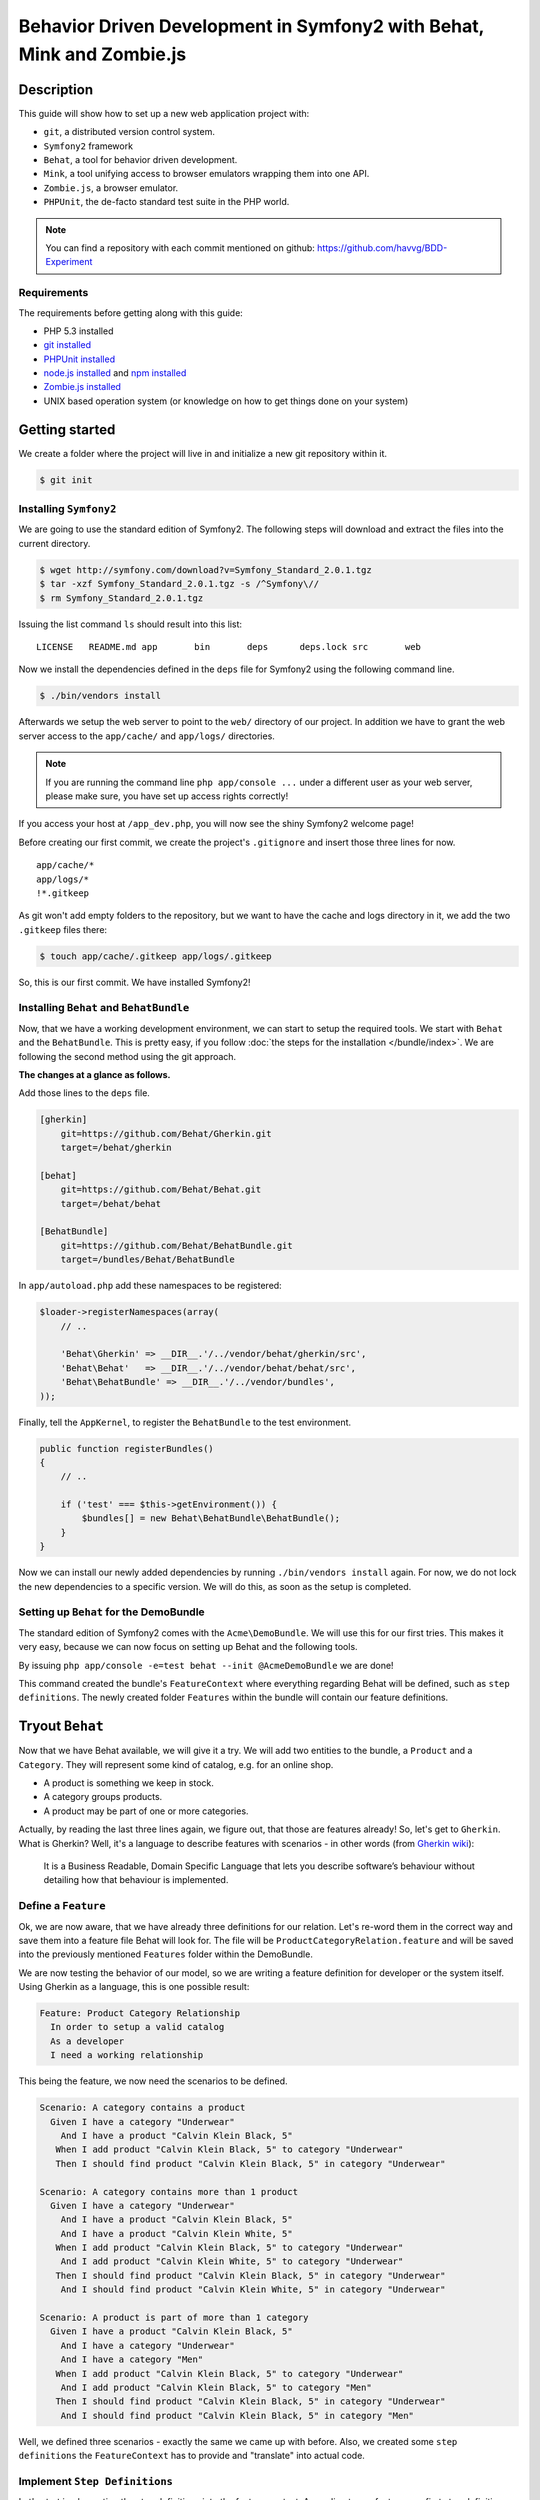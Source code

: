 Behavior Driven Development in Symfony2 with Behat, Mink and Zombie.js
======================================================================

Description
-----------

This guide will show how to set up a new web application project with:

* ``git``, a distributed version control system.
* ``Symfony2`` framework
* ``Behat``, a tool for behavior driven development.
* ``Mink``, a tool unifying access to browser emulators wrapping them into one API.
* ``Zombie.js``, a browser emulator.
* ``PHPUnit``, the de-facto standard test suite in the PHP world.

.. note::

    You can find a repository with each commit mentioned on github: https://github.com/havvg/BDD-Experiment

Requirements
~~~~~~~~~~~~

The requirements before getting along with this guide:

* PHP 5.3 installed
* `git installed`_
* `PHPUnit installed`_
* `node.js installed`_ and `npm installed`_
* `Zombie.js installed`_
* UNIX based operation system (or knowledge on how to get things done on your system)

Getting started
---------------

We create a folder where the project will live in and initialize a new git repository within it.

.. code-block:: bash

    $ git init

Installing ``Symfony2``
~~~~~~~~~~~~~~~~~~~~~~~

We are going to use the standard edition of Symfony2. The following steps will download and extract the files into the current directory.

.. code-block:: bash

    $ wget http://symfony.com/download?v=Symfony_Standard_2.0.1.tgz
    $ tar -xzf Symfony_Standard_2.0.1.tgz -s /^Symfony\//
    $ rm Symfony_Standard_2.0.1.tgz

Issuing the list command ``ls`` should result into this list:

:: 

    LICENSE   README.md app       bin       deps      deps.lock src       web

Now we install the dependencies defined in the ``deps`` file for Symfony2 using the following command line.

.. code-block:: bash

    $ ./bin/vendors install

Afterwards we setup the web server to point to the ``web/`` directory of our project.
In addition we have to grant the web server access to the ``app/cache/`` and ``app/logs/`` directories.

.. note::

    If you are running the command line ``php app/console ...`` under a different user as your web server, please make sure, you have set up access rights correctly!

If you access your host at ``/app_dev.php``, you will now see the shiny Symfony2 welcome page!

Before creating our first commit, we create the project's ``.gitignore`` and insert those three lines for now.

::

    app/cache/*
    app/logs/*
    !*.gitkeep

As git won't add empty folders to the repository, but we want to have the cache and logs directory in it, we add the two ``.gitkeep`` files there:

.. code-block:: bash

    $ touch app/cache/.gitkeep app/logs/.gitkeep

So, this is our first commit. We have installed Symfony2!

Installing ``Behat`` and ``BehatBundle``
~~~~~~~~~~~~~~~~~~~~~~~~~~~~~~~~~~~~~~~~

Now, that we have a working development environment, we can start to setup the required tools.
We start with ``Behat`` and the ``BehatBundle``. This is pretty easy, if you follow :doc:`the steps for the installation </bundle/index>`.
We are following the second method using the git approach.

**The changes at a glance as follows.**

Add those lines to the ``deps`` file.

.. code-block:: ini

    [gherkin]
        git=https://github.com/Behat/Gherkin.git
        target=/behat/gherkin
    
    [behat]
        git=https://github.com/Behat/Behat.git
        target=/behat/behat
    
    [BehatBundle]
        git=https://github.com/Behat/BehatBundle.git
        target=/bundles/Behat/BehatBundle

In ``app/autoload.php`` add these namespaces to be registered:

.. code-block:: php

    $loader->registerNamespaces(array(
        // ..

        'Behat\Gherkin' => __DIR__.'/../vendor/behat/gherkin/src',
        'Behat\Behat'   => __DIR__.'/../vendor/behat/behat/src',
        'Behat\BehatBundle' => __DIR__.'/../vendor/bundles',
    ));

Finally, tell the ``AppKernel``, to register the ``BehatBundle`` to the test environment.

.. code-block:: php

    public function registerBundles()
    {
        // ..

        if ('test' === $this->getEnvironment()) {
            $bundles[] = new Behat\BehatBundle\BehatBundle();
        }
    }

Now we can install our newly added dependencies by running ``./bin/vendors install`` again.
For now, we do not lock the new dependencies to a specific version. We will do this, as soon as the setup is completed.

Setting up ``Behat`` for the DemoBundle
~~~~~~~~~~~~~~~~~~~~~~~~~~~~~~~~~~~~~~~

The standard edition of Symfony2 comes with the ``Acme\DemoBundle``. We will use this for our first tries.
This makes it very easy, because we can now focus on setting up Behat and the following tools.

By issuing ``php app/console -e=test behat --init @AcmeDemoBundle`` we are done!

This command created the bundle's ``FeatureContext`` where everything regarding Behat will be defined, such as ``step definitions``.
The newly created folder ``Features`` within the bundle will contain our feature definitions.

Tryout ``Behat``
----------------

Now that we have Behat available, we will give it a try.
We will add two entities to the bundle, a ``Product`` and a ``Category``. They will represent some kind of catalog, e.g. for an online shop.

* A product is something we keep in stock.
* A category groups products.
* A product may be part of one or more categories.

Actually, by reading the last three lines again, we figure out, that those are features already!
So, let's get to ``Gherkin``. What is Gherkin? Well, it's a language to describe features with scenarios - in other words (from `Gherkin wiki`_):

    It is a Business Readable, Domain Specific Language that lets you describe software’s behaviour without detailing how that behaviour is implemented.

Define a ``Feature``
~~~~~~~~~~~~~~~~~~~~

Ok, we are now aware, that we have already three definitions for our relation. Let's re-word them in the correct way and save them into a feature file Behat will look for.
The file will be ``ProductCategoryRelation.feature`` and will be saved into the previously mentioned ``Features`` folder within the DemoBundle.

We are now testing the behavior of our model, so we are writing a feature definition for developer or the system itself. Using Gherkin as a language, this is one possible result:

.. code-block:: gherkin

    Feature: Product Category Relationship
      In order to setup a valid catalog
      As a developer
      I need a working relationship

This being the feature, we now need the scenarios to be defined.

.. code-block:: gherkin

    Scenario: A category contains a product
      Given I have a category "Underwear"
        And I have a product "Calvin Klein Black, 5"
       When I add product "Calvin Klein Black, 5" to category "Underwear"
       Then I should find product "Calvin Klein Black, 5" in category "Underwear"
    
    Scenario: A category contains more than 1 product
      Given I have a category "Underwear"
        And I have a product "Calvin Klein Black, 5"
        And I have a product "Calvin Klein White, 5"
       When I add product "Calvin Klein Black, 5" to category "Underwear"
        And I add product "Calvin Klein White, 5" to category "Underwear"
       Then I should find product "Calvin Klein Black, 5" in category "Underwear"
        And I should find product "Calvin Klein White, 5" in category "Underwear"
    
    Scenario: A product is part of more than 1 category
      Given I have a product "Calvin Klein Black, 5"
        And I have a category "Underwear"
        And I have a category "Men"
       When I add product "Calvin Klein Black, 5" to category "Underwear"
        And I add product "Calvin Klein Black, 5" to category "Men"
       Then I should find product "Calvin Klein Black, 5" in category "Underwear"
        And I should find product "Calvin Klein Black, 5" in category "Men"

Well, we defined three scenarios - exactly the same we came up with before.
Also, we created some ``step definitions`` the ``FeatureContext`` has to provide and "translate" into actual code.

Implement ``Step Definitions``
~~~~~~~~~~~~~~~~~~~~~~~~~~~~~~

Let's start implementing the step definitions into the feature context. According to our feature, our first step definition reads

.. code-block:: gherkin

    Given I have a category "Underwear"

The category name will be a parameter, so we make up a regular expression out of this definition. That could be ``/I have a category "([^"]*)"/``.
Behat will pass the matches in their respective order to the method defining the step. Adding this to our feature context results into this empty method so far.

.. code-block:: php

    /**
     * @Given /I have a category "([^"]*)"/
     */
    public function iHaveACategory($name)
    {
    
    }

The ``@Given`` (``@When`` and ``@Then``) annotations are recognized by Behat, for more information on this topic, review the `more about steps`_ section of the quick intro.
An ``And`` will be considered an extra ``Given``, ``When`` or ``Then`` when used after one, respectively.

Now we have a small problem. We didn't set up any entities by now. So, we could do this now, but in `Test Driven Development`_, we won't.
``Doctrine2`` is available, but we have nothing set up. However, we can use it right away - we will implement everything we need, after we have got our tests.

The step will only save a category with a given name.

.. code-block:: php

    /**
     * @Given /I have a category "([^"]*)"/
     */
    public function iHaveACategory($name)
    {
        $em = $this->getContainer()->get('doctrine')->getEntityManager();
    
        $entity = new \Acme\DemoBundle\Entity\Category();
        $entity->setName($name);
    
        $em->persist($entity);
        $em->flush();
    }

The next step is the same, but for a new product.

.. code-block:: gherkin

    And I have a product "Calvin Klein Black, 5"

The step definition is quite the same, too.

.. code-block:: php

    /**
     * @Given /I have a product "([^"]*)"/
     */
    public function iHaveAProduct($name)
    {
        $em = $this->getContainer()->get('doctrine')->getEntityManager();
    
        $entity = new \Acme\DemoBundle\Entity\Product();
        $entity->setName($name);
    
        $em->persist($entity);
        $em->flush();
    }

Retrieving the ``EntityManager`` of ``Doctrine`` has become a common task, so we add a method wrapping this call and change the methods a bit.
Afterwards, the feature context so far, will be this.

.. code-block:: php

    <?php
    
    namespace Acme\DemoBundle\Features\Context;
    
    use Behat\BehatBundle\Context\BehatContext,
        Behat\BehatBundle\Context\MinkContext;
    use Behat\Behat\Context\ClosuredContextInterface,
        Behat\Behat\Context\TranslatedContextInterface,
        Behat\Behat\Exception\PendingException;
    use Behat\Gherkin\Node\PyStringNode,
        Behat\Gherkin\Node\TableNode;
    
    require_once 'PHPUnit/Autoload.php';
    require_once 'PHPUnit/Framework/Assert/Functions.php';
    
    /**
     * Feature context.
     */
    class FeatureContext extends BehatContext
    {
        /**
         * @Given /I have a category "([^"]*)"/
         */
        public function iHaveACategory($name)
        {
            $category = new \Acme\DemoBundle\Entity\Category();
            $category->setName($name);
    
            $this->getEntityManager()->persist($category);
            $this->getEntityManager()->flush();
        }
    
        /**
         * @Given /I have a product "([^"]*)"/
         */
        public function iHaveAProduct($name)
        {
            $product = new \Acme\DemoBundle\Entity\Product();
            $product->setName($name);
    
            $this->getEntityManager()->persist($product);
            $this->getEntityManager()->flush();
        }
    
        /**
         * Returns the Doctrine entity manager.
         *
         * @return Doctrine\ORM\EntityManager
         */
        protected function getEntityManager()
        {
            return $this->getContainer()->get('doctrine')->getEntityManager();
        }
    }

Let's check, whether Behat recognizes our new definitions with ``php app/console behat -e test @AcmeDemoBundle --definitions``. The output should be.

* ``Given /I have a category "([^"]*)"/``
* ``Given /I have a product "([^"]*)"/``

Well, there are only two additional step definitions left.

* ``@When /I add product "([^"]*)" to category "([^"]*)"/``
* ``@Then /I should find product "([^"]*)" in category "([^"]*)"/``

After adding these, we will have this feature context:

.. code-block:: php

    <?php
    
    namespace Acme\DemoBundle\Features\Context;
    
    use Behat\BehatBundle\Context\BehatContext,
        Behat\BehatBundle\Context\MinkContext;
    use Behat\Behat\Context\ClosuredContextInterface,
        Behat\Behat\Context\TranslatedContextInterface,
        Behat\Behat\Exception\PendingException;
    use Behat\Gherkin\Node\PyStringNode,
        Behat\Gherkin\Node\TableNode;
    
    require_once 'PHPUnit/Autoload.php';
    require_once 'PHPUnit/Framework/Assert/Functions.php';
    
    /**
     * Feature context.
     */
    class FeatureContext extends BehatContext
    {
        /**
         * @Given /I have a category "([^"]*)"/
         */
        public function iHaveACategory($name)
        {
            $category = new \Acme\DemoBundle\Entity\Category();
            $category->setName($name);
    
            $this->getEntityManager()->persist($category);
            $this->getEntityManager()->flush();
        }
    
        /**
         * @Given /I have a product "([^"]*)"/
         */
        public function iHaveAProduct($name)
        {
            $product = new \Acme\DemoBundle\Entity\Product();
            $product->setName($name);
    
            $this->getEntityManager()->persist($product);
            $this->getEntityManager()->flush();
        }
    
        /**
         * @When /I add product "([^"]*)" to category "([^"]*)"/
         */
        public function iAddProductToCategory($productName, $categoryName)
        {
            $product = $this->getRepository('AcmeDemoBundle:Product')->findOneByName($productName);
            $category = $this->getRepository('AcmeDemoBundle:Category')->findOneByName($categoryName);
    
            $category->addProduct($product);
    
            $this->getEntityManager()->persist($category);
            $this->getEntityManager()->flush();
        }
    
        /**
         * @Then /I should find product "([^"]*)" in category "([^"]*)"/
         */
        public function iShouldFindProductInCategory($productName, $categoryName)
        {
            $category = $this->getRepository('AcmeDemoBundle:Category')->findOneByName($categoryName);
    
            $found = false;
            foreach ($category->getProducts() as $product) {
                if ($productName === $product->getName()) {
                    $found = true;
                    break;
                }
            }
    
            assertTrue($found);
        }
    
        /**
         * Returns the Doctrine entity manager.
         *
         * @return Doctrine\ORM\EntityManager
         */
        protected function getEntityManager()
        {
            return $this->getContainer()->get('doctrine')->getEntityManager();
        }
    
        /**
         * Returns the Doctrine repository manager for a given entity.
         *
         * @param string $entityName The name of the entity.
         *
         * @return Doctrine\ORM\EntityRepository
         */
        protected function getRepository($entityName)
        {
            return $this->getEntityManager()->getRepository($entityName);
        }
    }

Issuing the test command ``php app/console behat -e test @AcmeDemoBundle`` will result in every single scenario failing. This is ok for now, because we didn't set up anything!

Creating the model
~~~~~~~~~~~~~~~~~~

Creating the schema
+++++++++++++++++++

First, we need to define our data model. As by our scenarios, we have a ``Product`` and a ``Category``, both sharing a Many-To-Many relationship.
``Doctrine`` is able to read YAML schema files. We need two of them: one for each model, respectively. They will be saved in the bundles directory under ``Resources/config/doctrine/``.
Their names are ``Product.orm.yml`` and ``Category.orm.yml``.

The category is described by this schema.

.. code-block:: yaml

    # Category.orm.yml
    Acme\DemoBundle\Entity\Category:
        type: entity
        table: categories
        id:
            id:
                type: integer
                generator: { strategy: AUTO }
        manyToMany:
            products:
                targetEntity: Product
                joinTable:
                    name: products_categories
                    joinColumns:
                        category_id:
                            referencedColumnName: id
                    inverseJoinColumns:
                        product_id:
                            referencedColumnName: id
        fields:
            name:
                type: string
                length: 100
                unique: true

The product will re-use the relationship and thus will result into a quite shorter schema.

.. code-block:: yaml

    # Product.orm.yml
    Acme\DemoBundle\Entity\Product:
        type: entity
        table: products
        id:
            id:
                type: integer
                generator: { strategy: AUTO }
        manyToMany:
            categories:
                targetEntity: Category
                mappedBy: products
        fields:
            name:
                type: string
                length: 100
                unique: true

Now we can create our entities using ``php app/console doctrine:generate:entities AcmeDemoBundle``.

::

    Generating entities for bundle "AcmeDemoBundle"
      > backing up Category.php to Category.php~
      > generating Acme\DemoBundle\Entity\Category
      > backing up Product.php to Product.php~
      > generating Acme\DemoBundle\Entity\Product

Setting up the database
+++++++++++++++++++++++

Before we can work with those models, we need to set up the databases correctly.
By default, Symfony2 imports the ``app/config/parameters.ini`` where your database is configured.

But you *should always* separate the databases for each environment (production, development and test).
To get this done in a simple manner, we make use of the placeholder capabilities of the configuration.
We only change the ``app/config/config.yml``. In section ``doctrine.dbal.dbname`` we change the value to ``%database_name%_%kernel.environment%``.
The complete section should read.

::

    # app/config/config.yml
    doctrine:
        dbal:
            driver:   %database_driver%
            host:     %database_host%
            port:     %database_port%
            dbname:   %database_name%_%kernel.environment%
            user:     %database_user%
            password: %database_password%
            charset:  UTF8
        orm:
            auto_mapping: true

Issuing the database:create task ``php app/console doctrine:database:create -e test`` will result in.

::

    Created database for connection named symfony_test

Now, we create the defined schema in this database by issuing ``php app/console doctrine:schema:create -e test``.

::

    ATTENTION: This operation should not be executed in a production environment.
    
    Creating database schema...
    Database schema created successfully!

Backgrounds
~~~~~~~~~~~

Now, that we have our model set up and have created a database, we are good to go!
By issuing ``php app/console behat -e test @AcmeDemoBundle``, we will see that everything should be working?

::

    Feature: Product Category Relationship
      In order to setup a valid catalog
      As a developer
      I need a working relationship
    
      Scenario: A category contains a product                                      # src/Acme/DemoBundle/Features/ProductCategoryRelation.feature:10
        Given I have a category "Underwear"                                        # Acme\DemoBundle\Features\Context\FeatureContext::iHaveACategory()
        And I have a product "Calvin Klein Black, 5"                               # Acme\DemoBundle\Features\Context\FeatureContext::iHaveAProduct()
        When I add product "Calvin Klein Black, 5" to category "Underwear"         # Acme\DemoBundle\Features\Context\FeatureContext::iAddProductToCategory()
        Then I should find product "Calvin Klein Black, 5" in category "Underwear" # Acme\DemoBundle\Features\Context\FeatureContext::iShouldFindProductInCategory()
    
      Scenario: A category contains more than 1 product                            # src/Acme/DemoBundle/Features/ProductCategoryRelation.feature:16
        Given I have a category "Underwear"                                        # Acme\DemoBundle\Features\Context\FeatureContext::iHaveACategory()
          SQLSTATE[23000]: Integrity constraint violation: 1062 Duplicate entry 'Underwear' for key 'UNIQ_3AF346685E237E06'
        And I have a product "Calvin Klein Black, 5"                               # Acme\DemoBundle\Features\Context\FeatureContext::iHaveAProduct()
        And I have a product "Calvin Klein White, 5"                               # Acme\DemoBundle\Features\Context\FeatureContext::iHaveAProduct()
        When I add product "Calvin Klein Black, 5" to category "Underwear"         # Acme\DemoBundle\Features\Context\FeatureContext::iAddProductToCategory()
        And I add product "Calvin Klein White, 5" to category "Underwear"          # Acme\DemoBundle\Features\Context\FeatureContext::iAddProductToCategory()
        Then I should find product "Calvin Klein Black, 5" in category "Underwear" # Acme\DemoBundle\Features\Context\FeatureContext::iShouldFindProductInCategory()
        And I should find product "Calvin Klein White, 5" in category "Underwear"  # Acme\DemoBundle\Features\Context\FeatureContext::iShouldFindProductInCategory()
    
      Scenario: A product is part of more than 1 category                          # src/Acme/DemoBundle/Features/ProductCategoryRelation.feature:25
        Given I have a product "Calvin Klein Black, 5"                             # Acme\DemoBundle\Features\Context\FeatureContext::iHaveAProduct()
          The EntityManager is closed.
        And I have a category "Underwear"                                          # Acme\DemoBundle\Features\Context\FeatureContext::iHaveACategory()
        And I have a category "Men"                                                # Acme\DemoBundle\Features\Context\FeatureContext::iHaveACategory()
        When I add product "Calvin Klein Black, 5" to category "Underwear"         # Acme\DemoBundle\Features\Context\FeatureContext::iAddProductToCategory()
        And I add product "Calvin Klein Black, 5" to category "Men"                # Acme\DemoBundle\Features\Context\FeatureContext::iAddProductToCategory()
        Then I should find product "Calvin Klein Black, 5" in category "Underwear" # Acme\DemoBundle\Features\Context\FeatureContext::iShouldFindProductInCategory()
        And I should find product "Calvin Klein Black, 5" in category "Men"        # Acme\DemoBundle\Features\Context\FeatureContext::iShouldFindProductInCategory()

    3 scenarios (1 passed, 2 failed)
    18 steps (4 passed, 12 skipped, 2 failed)
    0m0.119s

Well, not really! - Why that?
The answer is quite simple, if you take a look to the error messages. The database is not cleared between the scenarios. This is where ``Backgrounds`` join the party.
In Behat a background describes pre-scenario conditions. The steps defined in a background will be executed **before each scenario** is run.

Let's add a background, that is clearing the database according to our scenarios. We need to remove every product and category.

.. code-block:: gherkin

    Background:
      Given There is no "Product" in database
        And There is no "Category" in database

Then we need to add this new step to our feature context:

.. code-block:: php

    /**
     * @Given /There is no "([^"]*)" in database/
     */
    public function thereIsNoRecordInDatabase($entityName)
    {
        $entities = $this->getEntityManager()->getRepository('AcmeDemoBundle:'.$entityName)->findAll();
        foreach ($entities as $eachEntity) {
            $this->getEntityManager()->remove($eachEntity);
        }
    
        $this->getEntityManager()->flush();
    }

As you can see here, the name of the method implementing the step definition is not required to be in relation with the step itself. However naming them meaningful, makes life easier!

Running the tests again, will now result into our expected success.

::

    Feature: Product Category Relationship
      In order to setup a valid catalog
      As a developer
      I need a working relationship
    
      Background:                               # src/Acme/DemoBundle/Features/ProductCategoryRelation.feature:6
        Given There is no "Product" in database # Acme\DemoBundle\Features\Context\FeatureContext::thereIsNoRecordInDatabase()
        And There is no "Category" in database  # Acme\DemoBundle\Features\Context\FeatureContext::thereIsNoRecordInDatabase()
    
      Scenario: A category contains a product                                      # src/Acme/DemoBundle/Features/ProductCategoryRelation.feature:10
        Given I have a category "Underwear"                                        # Acme\DemoBundle\Features\Context\FeatureContext::iHaveACategory()
        And I have a product "Calvin Klein Black, 5"                               # Acme\DemoBundle\Features\Context\FeatureContext::iHaveAProduct()
        When I add product "Calvin Klein Black, 5" to category "Underwear"         # Acme\DemoBundle\Features\Context\FeatureContext::iAddProductToCategory()
        Then I should find product "Calvin Klein Black, 5" in category "Underwear" # Acme\DemoBundle\Features\Context\FeatureContext::iShouldFindProductInCategory()
    
      Scenario: A category contains more than 1 product                            # src/Acme/DemoBundle/Features/ProductCategoryRelation.feature:16
        Given I have a category "Underwear"                                        # Acme\DemoBundle\Features\Context\FeatureContext::iHaveACategory()
        And I have a product "Calvin Klein Black, 5"                               # Acme\DemoBundle\Features\Context\FeatureContext::iHaveAProduct()
        And I have a product "Calvin Klein White, 5"                               # Acme\DemoBundle\Features\Context\FeatureContext::iHaveAProduct()
        When I add product "Calvin Klein Black, 5" to category "Underwear"         # Acme\DemoBundle\Features\Context\FeatureContext::iAddProductToCategory()
        And I add product "Calvin Klein White, 5" to category "Underwear"          # Acme\DemoBundle\Features\Context\FeatureContext::iAddProductToCategory()
        Then I should find product "Calvin Klein Black, 5" in category "Underwear" # Acme\DemoBundle\Features\Context\FeatureContext::iShouldFindProductInCategory()
        And I should find product "Calvin Klein White, 5" in category "Underwear"  # Acme\DemoBundle\Features\Context\FeatureContext::iShouldFindProductInCategory()
    
      Scenario: A product is part of more than 1 category                          # src/Acme/DemoBundle/Features/ProductCategoryRelation.feature:25
        Given I have a product "Calvin Klein Black, 5"                             # Acme\DemoBundle\Features\Context\FeatureContext::iHaveAProduct()
        And I have a category "Underwear"                                          # Acme\DemoBundle\Features\Context\FeatureContext::iHaveACategory()
        And I have a category "Men"                                                # Acme\DemoBundle\Features\Context\FeatureContext::iHaveACategory()
        When I add product "Calvin Klein Black, 5" to category "Underwear"         # Acme\DemoBundle\Features\Context\FeatureContext::iAddProductToCategory()
        And I add product "Calvin Klein Black, 5" to category "Men"                # Acme\DemoBundle\Features\Context\FeatureContext::iAddProductToCategory()
        Then I should find product "Calvin Klein Black, 5" in category "Underwear" # Acme\DemoBundle\Features\Context\FeatureContext::iShouldFindProductInCategory()
        And I should find product "Calvin Klein Black, 5" in category "Men"        # Acme\DemoBundle\Features\Context\FeatureContext::iShouldFindProductInCategory()
    
    3 scenarios (3 passed)
    24 steps (24 passed)
    0m0.182s

Summary
~~~~~~~

What do we have by now?

* A running Symfony2 installation with all vendors.
* A test database with our schema.
* A model containing our two entities.
* A feature describing the relationship between the two entities as behaviors of those two.

So this a lot for one commit. Let's see, what we got in a commit's perspective.

* Behat, the BehatBundle and its configuration and vendors

  ``git add app/AppKernel.php deps app/autoload.php vendor/behat/ vendor/bundles/Behat/ && git commit``

* database configuration, entities and feature description

  ``git add app/config/config.yml src/Acme/ && git commit``

Adding ``Mink``
---------------

We have Behat running, a feature describing the model relationship between our two entities and a working data storage.
Now let's add a web interface to it. Testing web interfaces - as a GUI - often results in acceptance tests. This is where Mink comes in.

Installing ``Mink`` and ``MinkBundle``
~~~~~~~~~~~~~~~~~~~~~~~~~~~~~~~~~~~~~~

Like Behat, we add Mink and the MinkBundle to our dependency file ``deps``.

.. code-block:: ini

    [mink]
        git=https://github.com/Behat/Mink.git
        target=/behat/mink
    
    [MinkBundle]
        git=https://github.com/Behat/MinkBundle.git
        target=/bundles/Behat/MinkBundle

After running the ``./bin/vendors install`` command line, we register the new namespaces in ``app/autoload.php``.

.. code-block:: php

    $loader->registerNamespaces(array(
        // ..

        // previously added
        'Behat\Gherkin' => __DIR__.'/../vendor/behat/gherkin/src',
        'Behat\Behat'   => __DIR__.'/../vendor/behat/behat/src',
        'Behat\BehatBundle' => __DIR__.'/../vendor/bundles',

        'Behat\Mink'       => __DIR__.'/../vendor/behat/mink/src',
        'Behat\MinkBundle' => __DIR__.'/../vendor/bundles',
    ));

The MinkBundle, like the BehatBundle will only be loaded in test environment in ``app/AppKernel.php``.

.. code-block:: php

    public function registerBundles()
    {
        // ..

        if ('test' === $this->getEnvironment()) {
            $bundles[] = new Behat\BehatBundle\BehatBundle();
            $bundles[] = new Behat\MinkBundle\MinkBundle();
        }
    }

Configure ``MinkBundle``
~~~~~~~~~~~~~~~~~~~~~~~~

Everything is in place, now a little configuration needs to be done in our test environment ``app/config/config_test.yml``.

.. code-block:: yaml

    mink:
        base_url:   http://your-virtualhost.local/app_test.php

As we are joining the web now, we need to change our feature context to be inherited from ``MinkContext`` instead of ``BehatContext``.

.. code-block:: php

    class FeatureContext extends MinkContext { }

The ``MinkContext`` is inherited from the ``BehatContext``, so all previous tests should run unchanged!

Creating the application
------------------------

Defining the application
~~~~~~~~~~~~~~~~~~~~~~~~

Now it's time to define our acceptance to the web application, we are going to create.

* We want a list of all categories.
* We want a list of all products in a selected category.
* In categories list there should be a link to the products list of this category.

Those are the requirements for the new ``CatalogController`` to be created in ``src/Acme/DemoBundle/Controller/CatalogController.php``.

Now, we will re-write them into a feature file describing the behaviors of the interface.
At first, let's take a look into available definitions ``php app/console behat -e test @AcmeDemoBundle --definitions``.
There are some more now, because we are now using the MinkContext. This context provides definitions for navigating a web page.

The feature definition may look like this one in ``src/Acme/DemoBundle/Features/CatalogNavigation.feature``.

.. code-block:: gherkin

    Feature: Navigating the categories within the catalog
      In order to view the products within the catalog
      As a visitor
      I want to browse the categories
    
      Background:
        Given There is no "Product" in database
          And There is no "Category" in database
          And I have a category "Underwear"
          And I have a category "Shoes"
    
      Scenario: The categories are being listed
        Given I am on "/categories"
         Then I should see a "ul#category-list" element
          And I should see "Shoes" in the "#category-list" element
          And I should see "Underwear" in the "#category-list" element
    
      Scenario: The categories link to their products list
        Given I am on "/categories"
          And I have a product "Calvin Klein Black, 5"
          And I add product "Calvin Klein Black, 5" to category "Underwear"
          And I have a product "Converse All Star, 8"
          And I add product "Converse All Star, 8" to category "Shoes"
         When I follow "Underwear"
         Then I should see "Calvin Klein Black, 5" in the "#product-list li" element
          And I should not see "Converse All Star, 8"
         When I move backward one page
          And I follow "Shoes"
         Then I should see "Converse All Star, 8" in the "#product-list li" element
          And I should not see "Calvin Klein Black, 5"

As you can see, ``Behat`` does not care, whether we are using ``@When`` step definitions in a ``@Given`` context. 
However, *be careful when doing this*, there might be steps that will behave differently depending on what they are meant to be!

Running these scenarios will fail, so let's make a list of things, we need to do.

* We need to add routing information for our new controller.
* We need to add view templates for the visual representation of the results.
* We need to add the actions of the controller.

Adding the routing
~~~~~~~~~~~~~~~~~~

To make things easy, we will use annotations to add the routing information for our controller.
This is useful, because you have the definition in the very same place where the action is defined.

To enable this, we add those lines to our ``app/config/routing_dev.yml``:

.. code-block:: yaml

    _catalog:
        resource: "@AcmeDemoBundle/Controller/CatalogController.php"
        type:     annotation

In order to have our new routing available in the test environment, we add a file ``app/config/routing_test.yml`` importing the dev one.

.. code-block:: yaml

    _main:
        resource: routing_dev.yml

Any new route we will add in the controller file using the annotations will now be recognized.

The view basics
~~~~~~~~~~~~~~~

Our view templates using the ``Twig`` template engine will be placed under the directory ``src/Acme/DemoBundle/Resources/views/Catalog/``.
The template file names will default to ``action-name.response-format.twig``. As we are going to create a web page, we are using the format ``html``.
The files would be named like ``categories.html.twig`` for a ``CatalogController::categoriesAction()`` method.

Creating the controller
~~~~~~~~~~~~~~~~~~~~~~~

Let's start with the list of categories.
At first, we need the data, we want to be displayed: the categories. Those will be retrieved from the ``EntityRepository`` of ``Doctrine``.

.. code-block:: php

    $categories = $this->getDoctrine()
        ->getRepository('AcmeDemoBundle:Category')
        ->findAll();

Now, we need a template, to display the data at ``src/Acme/DemoBundle/Resources/views/Catalog/categories.html.twig``.
Our scenario defines a container with the id ``category-list`` containing the category names.

.. code-block:: jinja

    {% extends "AcmeDemoBundle::layout.html.twig" %}
    
    {% block title "Catalog - Category List" %}
    
    {% block content_header '' %}
    
    {% block content %}
        <h1>Category List</h1>
        <ul id="category-list">
        {% for category in categories %}
            <li>{{ category.name }}</li>
        {% endfor %}
        </ul>
    {% endblock %}

Those two snippets are now bound by `the contract pattern`_. We expect a ``categories`` to be available in the view, containing a list of items that have a ``name`` property readable.
Unfortunately the retrieved data fulfills this contract, so we can pass it to the view. Doing so completes the controller action itself.
In addition we add the routing information as defined by the scenario ``/categories``. Now our ``CatalogController`` contains the following code.

.. code-block:: php

    <?php
    
    namespace Acme\DemoBundle\Controller;
    
    use Symfony\Bundle\FrameworkBundle\Controller\Controller;
    
    use Sensio\Bundle\FrameworkExtraBundle\Configuration\Route;
    use Sensio\Bundle\FrameworkExtraBundle\Configuration\Template;
    
    class CatalogController extends Controller
    {
        /**
         * @Route("/categories", name="_catalog_categories")
         * @Template()
         */
        public function categoriesAction()
        {
            $categories = $this->getDoctrine()
                ->getRepository('AcmeDemoBundle:Category')
                ->findAll();
    
            return array(
                'categories' => $categories,
            );
        }
    }

Running the acceptance tests again will make some of them pass. We are getting closer!

::

    5 scenarios (4 passed, 1 failed)
    48 steps (41 passed, 6 skipped, 1 failed)

What failed, was a condition on links to the products list of a specific category.
Let's add the controller and view for this listing.

The view file ``src/Acme/DemoBundle/Resources/Catalog/view/categoryContent.html.twig``.

.. code-block:: jinja

    {% extends "AcmeDemoBundle::layout.html.twig" %}
    
    {% block title "Catalog - Product List" %}
    
    {% block content_header '' %}
    
    {% block content %}
        <h1>Product List</h1>
        <ul id="product-list">
        {% for product in products %}
            <li>{{ product.name }}</li>
        {% endfor %}
        </ul>
    {% endblock %}

The controller will gain a new method.

.. code-block:: php

    <?php
    
    namespace Acme\DemoBundle\Controller;
    
    use Symfony\Bundle\FrameworkBundle\Controller\Controller;
    
    use Sensio\Bundle\FrameworkExtraBundle\Configuration\Route;
    use Sensio\Bundle\FrameworkExtraBundle\Configuration\Template;
    
    use Acme\DemoBundle\Entity\Category;
    
    use \Symfony\Component\HttpKernel\Exception\NotFoundHttpException;
    
    class CatalogController extends Controller
    {
        /**
         * @Route("/categories", name="_catalog_categories")
         * @Template()
         */
        public function categoriesAction()
        {
            $categories = $this->getDoctrine()
                ->getRepository('AcmeDemoBundle:Category')
                ->findAll();
    
            return array(
                'categories' => $categories,
            );
        }
    
        /**
         * @Route("/catagories/{name}", name="_catalog_category_content")
         * @Template()
         */
        public function categoryContentAction($name)
        {
            $category = $this->getDoctrine()
                ->getRepository('AcmeDemoBundle:Category')
                ->findOneByName($name);
    
            if (!$category instanceof Category) {
                throw new NotFoundHttpException(sprintf('The category "%s" could not be found.', $name));
            }
    
            return array(
                'products' => $category->getProducts(),
            );
        }
    }

Now that we have the new route and its content available, we can link the categories in the category list template.

.. code-block:: jinja

    <li><a href="{{ path('_catalog_category_content', {'name': category.name}) }}">{{ category.name }}</a></li>

By issuing the test again ``php app/console behat -e test @AcmeDemoBundle``, we now can see, **we are done**!
Everything a stakeholder gave us in its feature definitions is fulfilled and working correctly.


.. note::

    Did you ever see the web page, we created? No? - Well, take a look, you deserve it!

So let's take those changes into our repository and commit them.

* Mink, the MinkBundle and its configuration

  ``git add app/AppKernel.php app/autoload.php deps src/Acme/DemoBundle/Features/Context/ app/config/config_test.yml vendor/ && git commit``

* catalog with category list and category content

  ``git add app/config/routing_dev.yml app/config/routing_test.yml src/Acme/DemoBundle/ && git commit``

Ok, now we have Mink running, doing acceptance tests against .. well? The Symfony2 bundled http crawler for functional testing.

But we want to have this done in a "real" browser! So, let's add Zombie.js to the game.
Please, view http://zombie.labnotes.org/ for installation of Zombie.js itself - it's very easy!

.. note::

    Zombie.js is a lightweight framework for testing client-side JavaScript code in a simulated environment.

Infecting the tests
-------------------

Ok, you got `Zombie.js installed`_, right?
Then let's head on. We need to configure Mink to use Zombie.js in the ``app/config/config_test_.yml``.
This will initialize the ``ZombieDriver`` for ``Mink``, but leave the default session to the default one (``symfony``). If you want to have everything run using zombie, simply change the default session to ``zombie``.

.. code-block:: yaml

    mink:
        base_url:   http://your-app.dev/app_test.php
        default_session: symfony
        zombie: ~

If you don't have set the default session to ``zombie``, you can use the ``mink:zombie`` tag on any scenario, to run this one with the ``ZombieDriver``.

.. code-block:: gherkin

    @mink:zombie
    Scenario: The categories link to their products list

This is also valid for a feature definition running every scenario with Zombie.js.

.. code-block:: gherkin

    @mink:zombie
    Feature: Navigating the categories within the catalog

Well, now that we actually visit this web page, we also need that index file at ``web/app_test.php``, derived from the ``app_dev.php``.

.. code-block:: php

    <?php
    
    // this check prevents access to debug front controllers that are deployed by accident to production servers.
    // feel free to remove this, extend it, or make something more sophisticated.
    if (!in_array(@$_SERVER['REMOTE_ADDR'], array(
        '127.0.0.1',
        '::1',
    ))) {
        header('HTTP/1.0 403 Forbidden');
        exit('You are not allowed to access this file. Check '.basename(__FILE__).' for more information.');
    }
    
    require_once __DIR__.'/../app/bootstrap.php.cache';
    require_once __DIR__.'/../app/AppKernel.php';
    
    use Symfony\Component\HttpFoundation\Request;
    
    $kernel = new AppKernel('test', true);
    $kernel->loadClassCache();
    $kernel->handle(Request::createFromGlobals())->send();

Now, we have set up Zombie.js to be used by Mink. 

.. note::

    Please remember, by now we only check plain HTML, so the default symfony driver is faster and does the job!
    When interacting with the web interface in an asynchronous way using Javascript (AJAX), that's the time you want to use Zombie.js for sure.

.. _`git installed`: http://book.git-scm.com/2_installing_git.html
.. _`node.js installed`: https://github.com/joyent/node/wiki/Installation
.. _`npm installed`: https://github.com/isaacs/npm/blob/master/README.md
.. _`PHPUnit installed`: http://www.phpunit.de/manual/3.6/en/installation.html
.. _`Gherkin wiki`: https://github.com/cucumber/cucumber/wiki/Gherkin
.. _`more about steps`: http://docs.behat.org/quick_intro.html#more-about-steps
.. _`Test Driven Development`: http://en.wikipedia.org/wiki/Test-driven_development
.. _`the contract pattern`: http://en.wikipedia.org/wiki/Design_by_contract
.. _`Zombie.js installed`: http://zombie.labnotes.org/#Infection